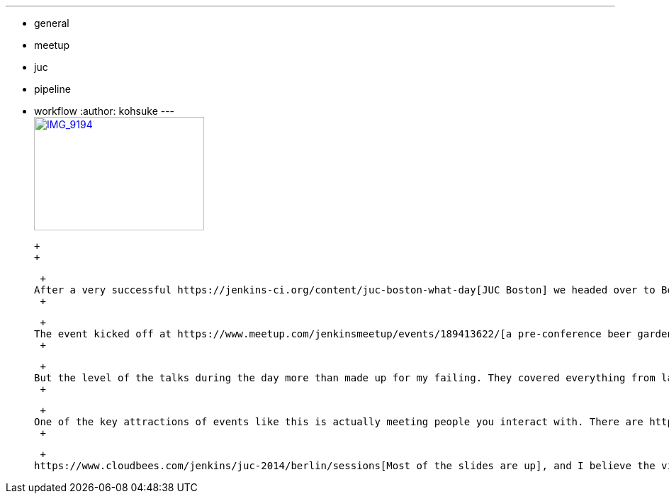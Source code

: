 ---
:layout: post
:title: JUC Berlin summary
:nodeid: 490
:created: 1404404600
:tags:
  - general
  - meetup
  - juc
  - pipeline
  - workflow
:author: kohsuke
---
 +
https://www.flickr.com/photos/12508267@N00/14555329583[image:https://farm4.staticflickr.com/3875/14555329583_c464879a8d_m.jpg[IMG_9194,width=240,height=160]] +

 +
 +

 +
After a very successful https://jenkins-ci.org/content/juc-boston-what-day[JUC Boston] we headed over to Berlin for JUC Berlin. I've heard the attendance number was comparable to that of JUC Boston, with close to 400 people registered and 350+ people who came. +
 +

 +
The event kicked off at https://www.meetup.com/jenkinsmeetup/events/189413622/[a pre-conference beer garden meetup], except it turned out that the venue was closed on that day and we had to make an emergency switch to another nearby place, and missed some people during that fiasco. My apologies for that. +
 +

 +
But the level of the talks during the day more than made up for my failing. They covered everything from large user use cases from BMW to Android builds, continuous delivery to Docker, then of course workflow! +
 +

 +
One of the key attractions of events like this is actually meeting people you interact with. There are https://twitter.com/fr3dg[all] the https://github.com/kutzi[usual] https://github.com/orrc[suspects] of the https://github.com/vlatombe[community], including https://github.com/daniel-beck[some who I've met for the first time]. +
 +

 +
https://www.cloudbees.com/jenkins/juc-2014/berlin/sessions[Most of the slides are up], and I believe the video recordings will be uploaded shortly, if you missed the event.
